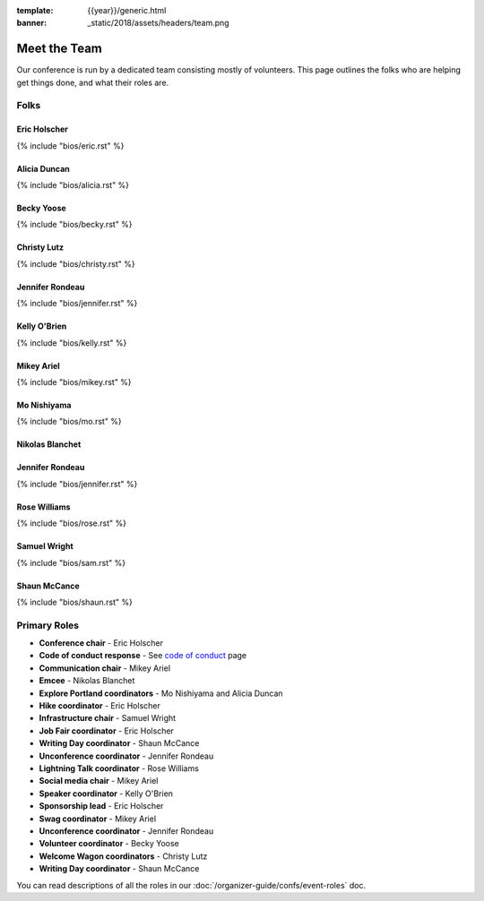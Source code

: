 :template: {{year}}/generic.html
:banner: _static/2018/assets/headers/team.png

Meet the Team
=============

Our conference is run by a dedicated team consisting mostly of volunteers.
This page outlines the folks who are helping get things done, and what their roles are.

Folks
-----

Eric Holscher
~~~~~~~~~~~~~

{% include "bios/eric.rst" %}

Alicia Duncan
~~~~~~~~~~~~~

{% include "bios/alicia.rst" %}

Becky Yoose
~~~~~~~~~~~

{% include "bios/becky.rst" %}


Christy Lutz
~~~~~~~~~~~~

{% include "bios/christy.rst" %}

Jennifer Rondeau
~~~~~~~~~~~~~~~~

{% include "bios/jennifer.rst" %}

Kelly O'Brien
~~~~~~~~~~~~~

{% include "bios/kelly.rst" %}

Mikey Ariel
~~~~~~~~~~~

{% include "bios/mikey.rst" %}

Mo Nishiyama
~~~~~~~~~~~~

{% include "bios/mo.rst" %}

Nikolas Blanchet
~~~~~~~~~~~~~~~~


Jennifer Rondeau
~~~~~~~~~~~~~~~~

{% include "bios/jennifer.rst" %}

Rose Williams
~~~~~~~~~~~~~

{% include "bios/rose.rst" %}

Samuel Wright
~~~~~~~~~~~~~

{% include "bios/sam.rst" %}

Shaun McCance
~~~~~~~~~~~~~

{% include "bios/shaun.rst" %}


Primary Roles
-------------

* **Conference chair** - Eric Holscher
* **Code of conduct response** - See `code of conduct <https://www.writethedocs.org/code-of-conduct/#staff-contact-information>`_ page
* **Communication chair** - Mikey Ariel
* **Emcee** - Nikolas Blanchet
* **Explore Portland coordinators** - Mo Nishiyama and Alicia Duncan
* **Hike coordinator** - Eric Holscher
* **Infrastructure chair** - Samuel Wright
* **Job Fair coordinator** - Eric Holscher
* **Writing Day coordinator** - Shaun McCance
* **Unconference coordinator** - Jennifer Rondeau
* **Lightning Talk coordinator** - Rose Williams
* **Social media chair** - Mikey Ariel
* **Speaker coordinator** - Kelly O'Brien
* **Sponsorship lead** - Eric Holscher
* **Swag coordinator** - Mikey Ariel
* **Unconference coordinator** - Jennifer Rondeau
* **Volunteer coordinator** - Becky Yoose
* **Welcome Wagon coordinators** - Christy Lutz
* **Writing Day coordinator** - Shaun McCance

You can read descriptions of all the roles in our :doc:`/organizer-guide/confs/event-roles` doc.
